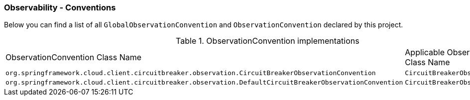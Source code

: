 [[observability-conventions]]
=== Observability - Conventions

Below you can find a list of all `GlobalObservationConvention` and `ObservationConvention` declared by this project.

.ObservationConvention implementations
|===
|ObservationConvention Class Name | Applicable ObservationContext Class Name
|`org.springframework.cloud.client.circuitbreaker.observation.CircuitBreakerObservationConvention`|`CircuitBreakerObservationContext`
|`org.springframework.cloud.client.circuitbreaker.observation.DefaultCircuitBreakerObservationConvention`|`CircuitBreakerObservationContext`
|===
